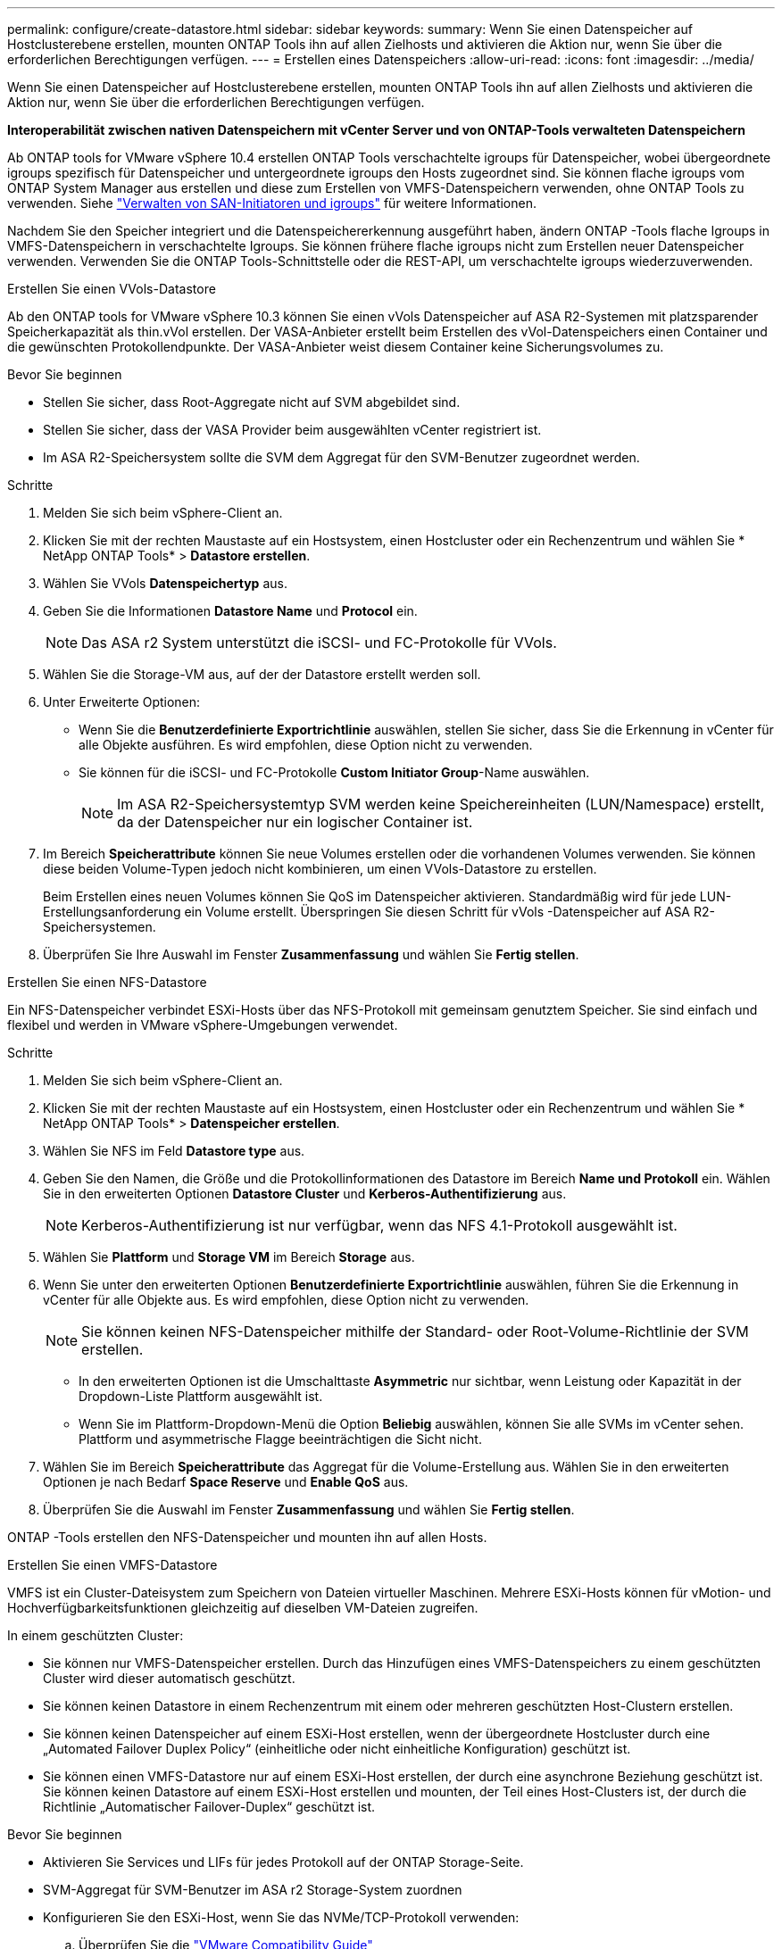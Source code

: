 ---
permalink: configure/create-datastore.html 
sidebar: sidebar 
keywords:  
summary: Wenn Sie einen Datenspeicher auf Hostclusterebene erstellen, mounten ONTAP Tools ihn auf allen Zielhosts und aktivieren die Aktion nur, wenn Sie über die erforderlichen Berechtigungen verfügen. 
---
= Erstellen eines Datenspeichers
:allow-uri-read: 
:icons: font
:imagesdir: ../media/


[role="lead"]
Wenn Sie einen Datenspeicher auf Hostclusterebene erstellen, mounten ONTAP Tools ihn auf allen Zielhosts und aktivieren die Aktion nur, wenn Sie über die erforderlichen Berechtigungen verfügen.

*Interoperabilität zwischen nativen Datenspeichern mit vCenter Server und von ONTAP-Tools verwalteten Datenspeichern*

Ab ONTAP tools for VMware vSphere 10.4 erstellen ONTAP Tools verschachtelte igroups für Datenspeicher, wobei übergeordnete igroups spezifisch für Datenspeicher und untergeordnete igroups den Hosts zugeordnet sind.  Sie können flache igroups vom ONTAP System Manager aus erstellen und diese zum Erstellen von VMFS-Datenspeichern verwenden, ohne ONTAP Tools zu verwenden. Siehe https://docs.netapp.com/us-en/ontap/san-admin/manage-san-initiators-task.html["Verwalten von SAN-Initiatoren und igroups"] für weitere Informationen.

Nachdem Sie den Speicher integriert und die Datenspeichererkennung ausgeführt haben, ändern ONTAP -Tools flache Igroups in VMFS-Datenspeichern in verschachtelte Igroups.  Sie können frühere flache igroups nicht zum Erstellen neuer Datenspeicher verwenden.  Verwenden Sie die ONTAP Tools-Schnittstelle oder die REST-API, um verschachtelte igroups wiederzuverwenden.

[role="tabbed-block"]
====
.Erstellen Sie einen VVols-Datastore
--
Ab den ONTAP tools for VMware vSphere 10.3 können Sie einen vVols Datenspeicher auf ASA R2-Systemen mit platzsparender Speicherkapazität als thin.vVol erstellen.  Der VASA-Anbieter erstellt beim Erstellen des vVol-Datenspeichers einen Container und die gewünschten Protokollendpunkte.  Der VASA-Anbieter weist diesem Container keine Sicherungsvolumes zu.

.Bevor Sie beginnen
* Stellen Sie sicher, dass Root-Aggregate nicht auf SVM abgebildet sind.
* Stellen Sie sicher, dass der VASA Provider beim ausgewählten vCenter registriert ist.
* Im ASA R2-Speichersystem sollte die SVM dem Aggregat für den SVM-Benutzer zugeordnet werden.


.Schritte
. Melden Sie sich beim vSphere-Client an.
. Klicken Sie mit der rechten Maustaste auf ein Hostsystem, einen Hostcluster oder ein Rechenzentrum und wählen Sie * NetApp ONTAP Tools* > *Datastore erstellen*.
. Wählen Sie VVols *Datenspeichertyp* aus.
. Geben Sie die Informationen *Datastore Name* und *Protocol* ein.
+

NOTE: Das ASA r2 System unterstützt die iSCSI- und FC-Protokolle für VVols.

. Wählen Sie die Storage-VM aus, auf der der Datastore erstellt werden soll.
. Unter Erweiterte Optionen:
+
** Wenn Sie die *Benutzerdefinierte Exportrichtlinie* auswählen, stellen Sie sicher, dass Sie die Erkennung in vCenter für alle Objekte ausführen.  Es wird empfohlen, diese Option nicht zu verwenden.
** Sie können für die iSCSI- und FC-Protokolle *Custom Initiator Group*-Name auswählen.
+

NOTE: Im ASA R2-Speichersystemtyp SVM werden keine Speichereinheiten (LUN/Namespace) erstellt, da der Datenspeicher nur ein logischer Container ist.



. Im Bereich *Speicherattribute* können Sie neue Volumes erstellen oder die vorhandenen Volumes verwenden. Sie können diese beiden Volume-Typen jedoch nicht kombinieren, um einen VVols-Datastore zu erstellen.
+
Beim Erstellen eines neuen Volumes können Sie QoS im Datenspeicher aktivieren.  Standardmäßig wird für jede LUN-Erstellungsanforderung ein Volume erstellt.  Überspringen Sie diesen Schritt für vVols -Datenspeicher auf ASA R2-Speichersystemen.

. Überprüfen Sie Ihre Auswahl im Fenster *Zusammenfassung* und wählen Sie *Fertig stellen*.


--
.Erstellen Sie einen NFS-Datastore
--
Ein NFS-Datenspeicher verbindet ESXi-Hosts über das NFS-Protokoll mit gemeinsam genutztem Speicher.  Sie sind einfach und flexibel und werden in VMware vSphere-Umgebungen verwendet.

.Schritte
. Melden Sie sich beim vSphere-Client an.
. Klicken Sie mit der rechten Maustaste auf ein Hostsystem, einen Hostcluster oder ein Rechenzentrum und wählen Sie * NetApp ONTAP Tools* > *Datenspeicher erstellen*.
. Wählen Sie NFS im Feld *Datastore type* aus.
. Geben Sie den Namen, die Größe und die Protokollinformationen des Datastore im Bereich *Name und Protokoll* ein. Wählen Sie in den erweiterten Optionen *Datastore Cluster* und *Kerberos-Authentifizierung* aus.
+

NOTE: Kerberos-Authentifizierung ist nur verfügbar, wenn das NFS 4.1-Protokoll ausgewählt ist.

. Wählen Sie *Plattform* und *Storage VM* im Bereich *Storage* aus.
. Wenn Sie unter den erweiterten Optionen *Benutzerdefinierte Exportrichtlinie* auswählen, führen Sie die Erkennung in vCenter für alle Objekte aus.  Es wird empfohlen, diese Option nicht zu verwenden.
+

NOTE: Sie können keinen NFS-Datenspeicher mithilfe der Standard- oder Root-Volume-Richtlinie der SVM erstellen.

+
** In den erweiterten Optionen ist die Umschalttaste *Asymmetric* nur sichtbar, wenn Leistung oder Kapazität in der Dropdown-Liste Plattform ausgewählt ist.
** Wenn Sie im Plattform-Dropdown-Menü die Option *Beliebig* auswählen, können Sie alle SVMs im vCenter sehen.  Plattform und asymmetrische Flagge beeinträchtigen die Sicht nicht.


. Wählen Sie im Bereich *Speicherattribute* das Aggregat für die Volume-Erstellung aus. Wählen Sie in den erweiterten Optionen je nach Bedarf *Space Reserve* und *Enable QoS* aus.
. Überprüfen Sie die Auswahl im Fenster *Zusammenfassung* und wählen Sie *Fertig stellen*.


ONTAP -Tools erstellen den NFS-Datenspeicher und mounten ihn auf allen Hosts.

--
.Erstellen Sie einen VMFS-Datastore
--
VMFS ist ein Cluster-Dateisystem zum Speichern von Dateien virtueller Maschinen.  Mehrere ESXi-Hosts können für vMotion- und Hochverfügbarkeitsfunktionen gleichzeitig auf dieselben VM-Dateien zugreifen.

In einem geschützten Cluster:

* Sie können nur VMFS-Datenspeicher erstellen.  Durch das Hinzufügen eines VMFS-Datenspeichers zu einem geschützten Cluster wird dieser automatisch geschützt.
* Sie können keinen Datastore in einem Rechenzentrum mit einem oder mehreren geschützten Host-Clustern erstellen.
* Sie können keinen Datenspeicher auf einem ESXi-Host erstellen, wenn der übergeordnete Hostcluster durch eine „Automated Failover Duplex Policy“ (einheitliche oder nicht einheitliche Konfiguration) geschützt ist.
* Sie können einen VMFS-Datastore nur auf einem ESXi-Host erstellen, der durch eine asynchrone Beziehung geschützt ist. Sie können keinen Datastore auf einem ESXi-Host erstellen und mounten, der Teil eines Host-Clusters ist, der durch die Richtlinie „Automatischer Failover-Duplex“ geschützt ist.


.Bevor Sie beginnen
* Aktivieren Sie Services und LIFs für jedes Protokoll auf der ONTAP Storage-Seite.
* SVM-Aggregat für SVM-Benutzer im ASA r2 Storage-System zuordnen
* Konfigurieren Sie den ESXi-Host, wenn Sie das NVMe/TCP-Protokoll verwenden:
+
.. Überprüfen Sie die https://www.vmware.com/resources/compatibility/detail.php?deviceCategory=san&productid=49677&releases_filter=589,578,518,508,448&deviceCategory=san&details=1&partner=399&Protocols=1&transportTypes=3&isSVA=0&page=1&display_interval=10&sortColumn=Partner&sortOrder=Asc["VMware Compatibility Guide"]
+

NOTE: VMware vSphere 7.0 U3 und neuere Versionen unterstützen das NVMe/TCP-Protokoll. VMware vSphere 8.0 und neuere Versionen werden jedoch empfohlen.

.. Überprüfen Sie, ob der Anbieter der Netzwerkschnittstellenkarte (NIC) ESXi NIC mit dem NVMe/TCP-Protokoll unterstützt.
.. Richten Sie die ESXi-NIC für NVMe/TCP gemäß den Spezifikationen des NIC-Anbieters ein.
.. Wenn Sie VMware vSphere 7-Version verwenden, befolgen Sie die Anweisungen auf der VMware-Site https://techdocs.broadcom.com/us/en/vmware-cis/vsphere/vsphere/7-0/vsphere-storage-7-0/about-vmware-nvme-storage/configure-adapters-for-nvme-over-tcp-storage/configure-vmkernel-binding-for-the-tcp-adapter.html["Konfigurieren Sie die VMkernel Bindung für den NVMe over TCP Adapter"], um die NVMe/TCP-Portbindung zu konfigurieren. Wenn Sie VMware vSphere 8 Version verwenden, folgen Sie https://techdocs.broadcom.com/us/en/vmware-cis/vsphere/vsphere/8-0/vsphere-storage-8-0/about-vmware-nvme-storage/configuring-nvme-over-tcp-on-esxi.html["Konfiguration von NVMe over TCP auf ESXi"], um die NVMe/TCP-Portbindung zu konfigurieren.
.. Folgen Sie für VMware vSphere 7 Release den Anweisungen auf Seite https://techdocs.broadcom.com/us/en/vmware-cis/vsphere/vsphere/7-0/vsphere-storage-7-0/about-vmware-nvme-storage/add-software-nvme-over-rdma-or-nvme-over-tcp-adapters.html["Aktivieren Sie NVMe over RDMA oder NVMe over TCP-Softwareadapter"], um NVMe/TCP-Softwareadapter zu konfigurieren. Folgen Sie für die Version VMware vSphere 8, https://techdocs.broadcom.com/us/en/vmware-cis/vsphere/vsphere/8-0/vsphere-storage-8-0/about-vmware-nvme-storage/configuring-nvme-over-rdma-roce-v2-on-esxi/add-software-nvme-over-rdma-or-nvme-over-tcp-adapters.html["Fügen Sie Software-NVMe-over-RDMA- oder NVMe-over-TCP-Adapter hinzu"] um die NVMe/TCP-Softwareadapter zu konfigurieren.
.. Führen Sie link:../configure/discover-storage-systems-and-hosts.html["Erkennen von Storage-Systemen und Hosts"]eine Aktion auf dem ESXi-Host aus. Weitere Informationen finden Sie unter https://community.netapp.com/t5/Tech-ONTAP-Blogs/How-to-Configure-NVMe-TCP-with-vSphere-8-0-Update-1-and-ONTAP-9-13-1-for-VMFS/ba-p/445429["Konfigurieren von NVMe/TCP mit vSphere 8.0 Update 1 und ONTAP 9.13.1 für VMFS-Datenspeicher"].


* Wenn Sie das NVME/FC-Protokoll verwenden, führen Sie die folgenden Schritte aus, um den ESXi-Host zu konfigurieren:
+
.. Falls noch nicht aktiviert, aktivieren Sie NVMe over Fabrics (NVMe-of) auf Ihren ESXi Hosts.
.. Vollständiges SCSI-Zoning
.. Stellen Sie sicher, dass ESXi-Hosts und das ONTAP-System auf einer physischen und logischen Ebene verbunden sind.




Informationen zum Konfigurieren einer ONTAP SVM für das FC-Protokoll finden Sie unter https://docs.netapp.com/us-en/ontap/san-admin/configure-svm-fc-task.html["Konfigurieren Sie eine SVM für FC"].

Weitere Informationen zur Nutzung des NVMe/FC-Protokolls mit VMware vSphere 8.0 finden Sie unter https://docs.netapp.com/us-en/ontap-sanhost/nvme_esxi_8.html["NVMe-of Host-Konfiguration für ESXi 8.x mit ONTAP"].

Weitere Informationen zur Verwendung von NVMe/FC mit VMware vSphere 7.0 finden Sie unter https://docs.netapp.com/us-en/ontap-sanhost/nvme_esxi_8.html["ONTAP NVMe/FC-Host-Konfigurationsleitfaden"] und http://www.netapp.com/us/media/tr-4684.pdf["TR-4684"].

.Schritte
. Melden Sie sich beim vSphere-Client an.
. Klicken Sie mit der rechten Maustaste auf ein Hostsystem, einen Hostcluster oder ein Rechenzentrum und wählen Sie * NetApp ONTAP Tools* > *Datastore erstellen*.
. Wählen Sie den VMFS-Datastore-Typ aus.
. Geben Sie im Bereich „Name und Protokoll“ den Namen, die Größe und die Protokollinformationen des Datenspeichers ein.  Um den neuen Datenspeicher zu einem vorhandenen VMFS-Cluster hinzuzufügen, wählen Sie den Datenspeicher-Cluster in den erweiterten Optionen aus.
. Wählen Sie Speicher-VM im Bereich *Speicher* aus. Geben Sie den *Custom Initiator Group Name* im Abschnitt *Advanced options* nach Bedarf an. Sie können eine vorhandene Initiatorgruppe für den Datastore auswählen oder eine neue Initiatorgruppe mit einem benutzerdefinierten Namen erstellen.
+
Wenn das NVMe/FC- oder NVMe/TCP-Protokoll ausgewählt wird, wird ein neues Namespace-Subsystem erstellt und für die Namespace-Zuordnung verwendet.  ONTAP -Tools erstellen das Namespace-Subsystem mithilfe des automatisch generierten Namens, der den Datenspeichernamen enthält.  Sie können das Namespace-Subsystem im Feld *Benutzerdefinierter Namespace-Subsystemname* in den erweiterten Optionen des Bereichs *Speicher* umbenennen.

. Im Bereich *Storage attributes*:
+
.. Wählen Sie aus den Dropdown-Optionen *Aggregate* aus.
+

NOTE: Bei ASA r2-Speichersystemen wird die Option *Aggregat* nicht angezeigt, da der Speicher disaggregiert ist. Wenn Sie einen ASA R2-Speichersystemtyp „SVM“ auswählen, werden auf der Seite mit den Speicherattributen die Optionen zum Aktivieren von QoS angezeigt.

.. ONTAP -Tools erstellen basierend auf dem ausgewählten Protokoll eine Speichereinheit (LUN/Namespace) mit einer Thin-Space-Reserve.
+

NOTE: Ab ONTAP 9.16.1 unterstützen ASA r2 Storage-Systeme bis zu 12 Nodes pro Cluster.

.. Wählen Sie das *Performance Service Level* für ASA r2 Speichersysteme mit 12 Knoten SVM, die ein heterogener Cluster ist. Diese Option ist nicht verfügbar, wenn die ausgewählte SVM ein homogenes Cluster ist oder einen SVM-Benutzer verwendet.
+
„Beliebig“ ist der Standard-PSL-Wert (Performance Service Level). Diese Einstellung erstellt die Speichereinheit mithilfe des ONTAP-Algorithmus für die ausgewogene Platzierung. Sie können jedoch nach Bedarf die Option „Performance“ oder „Extreme“ auswählen.

.. Wählen Sie *vorhandenes Volume verwenden*, *QoS*-Optionen nach Bedarf aktivieren und geben Sie die Details an.
+

NOTE: Beim Speichertyp ASA r2 gilt die Volume-Erstellung oder -Auswahl nicht für die Erstellung von Speichereinheiten (LUN/Namespace).  Daher werden diese Optionen nicht angezeigt.

+

NOTE: Sie können das vorhandene Volume nicht zum Erstellen eines VMFS-Datenspeichers mit NVMe/FC- oder NVMe/TCP-Protokoll verwenden.  Erstellen Sie ein neues Volume für den VMFS-Datenspeicher.



. Überprüfen Sie die Datastore-Details im Bereich *Summary* und wählen Sie *Finish*.



NOTE: Wenn Sie den Datastore auf einem geschützten Cluster erstellen, wird eine schreibgeschützte Meldung angezeigt: „Der Datastore wird auf einem geschützten Cluster gemountet.“

.Ergebnis
ONTAP -Tools erstellen den VMFS-Datenspeicher und mounten ihn auf allen Hosts.

--
====